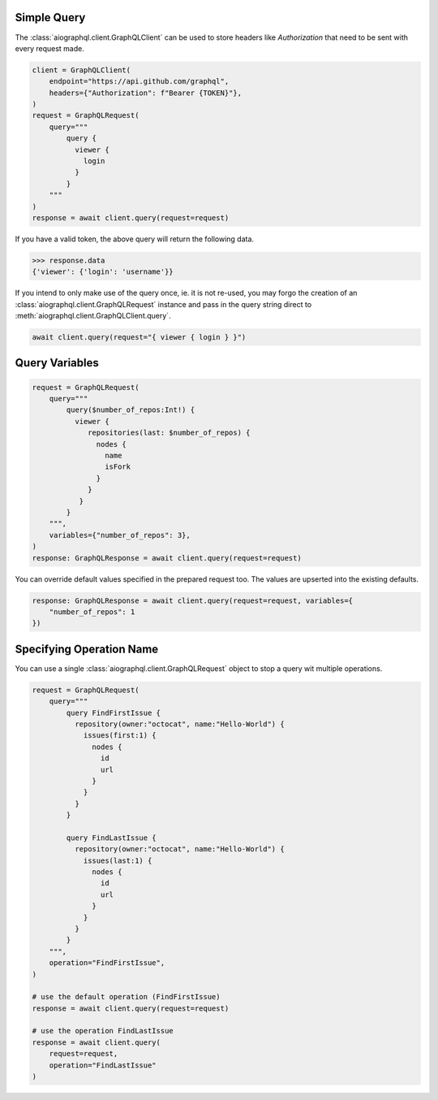 .. _query:

Simple Query
------------
The :class:`aiographql.client.GraphQLClient` can be used to store headers like *Authorization* that need to be sent with
every request made.

.. code-block:: python

    client = GraphQLClient(
        endpoint="https://api.github.com/graphql",
        headers={"Authorization": f"Bearer {TOKEN}"},
    )
    request = GraphQLRequest(
        query="""
            query {
              viewer {
                login
              }
            }
        """
    )
    response = await client.query(request=request)

If you have a valid token, the above query will return the following data.

>>> response.data
{'viewer': {'login': 'username'}}

If you intend to only make use of the query once, ie. it is not re-used, you may forgo
the creation of an :class:`aiographql.client.GraphQLRequest` instance and pass in the
query string direct to :meth:`aiographql.client.GraphQLClient.query`.

.. code-block:: python

    await client.query(request="{ viewer { login } }")

Query Variables
---------------

.. code-block:: python

    request = GraphQLRequest(
        query="""
            query($number_of_repos:Int!) {
              viewer {
                 repositories(last: $number_of_repos) {
                   nodes {
                     name
                     isFork
                   }
                 }
               }
            }
        """,
        variables={"number_of_repos": 3},
    )
    response: GraphQLResponse = await client.query(request=request)

You can override default values specified in the prepared request too. The values are
upserted into the existing defaults.

.. code-block:: python

    response: GraphQLResponse = await client.query(request=request, variables={
        "number_of_repos": 1
    })

Specifying Operation Name
-------------------------
You can use a single :class:`aiographql.client.GraphQLRequest` object to stop a query
wit multiple operations.

.. code-block:: python

    request = GraphQLRequest(
        query="""
            query FindFirstIssue {
              repository(owner:"octocat", name:"Hello-World") {
                issues(first:1) {
                  nodes {
                    id
                    url
                  }
                }
              }
            }

            query FindLastIssue {
              repository(owner:"octocat", name:"Hello-World") {
                issues(last:1) {
                  nodes {
                    id
                    url
                  }
                }
              }
            }
        """,
        operation="FindFirstIssue",
    )

    # use the default operation (FindFirstIssue)
    response = await client.query(request=request)

    # use the operation FindLastIssue
    response = await client.query(
        request=request,
        operation="FindLastIssue"
    )
